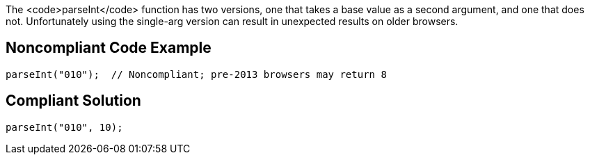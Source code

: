 The <code>parseInt</code> function has two versions, one that takes a base value as a second argument, and one that does not. Unfortunately using the single-arg version can result in unexpected results on older browsers. 


== Noncompliant Code Example

----
parseInt("010");  // Noncompliant; pre-2013 browsers may return 8 
----


== Compliant Solution

----
parseInt("010", 10);
----

